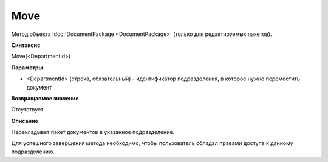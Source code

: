 ﻿Move
====

Метод объекта :doc:`DocumentPackage <DocumentPackage>` (только для редактируемых пакетов).

**Синтаксис**


Move(<DepartmentId>)

**Параметры**


-  <DepartmentId> (строка, обязательный) - идентификатор подразделения,
   в которое нужно переместить документ

**Возвращаемое значение**


Отсутствует

**Описание**


Перекладывет пакет документов в указанное подразделение.

Для успешного завершения метода необходимо, чтобы пользователь обладал
правами доступа к данному подразделению.

